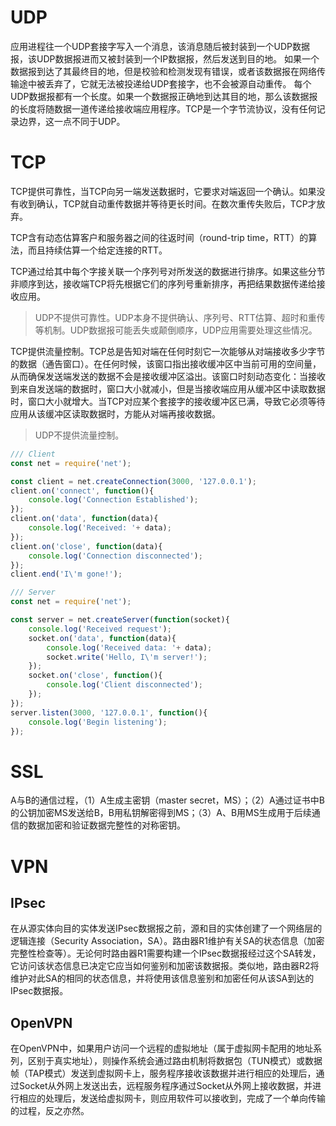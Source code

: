 #+TITLE:
#+OPTIONS: html-style:nil
#+HTML_HEAD: <link rel="stylesheet" type="text/css" href="https://gongzhitaao.org/orgcss/org.css"/>

#+ATTR_ORG: :width 200
#+ATTR_HTML: :style width:100%; max-width:600px;
[[./img/osi.png]]

* UDP

  应用进程往一个UDP套接字写入一个消息，该消息随后被封装到一个UDP数据报，该UDP数据报进而又被封装到一个IP数据报，然后发送到目的地。
  如果一个数据报到达了其最终目的地，但是校验和检测发现有错误，或者该数据报在网络传输途中被丢弃了，它就无法被投递给UDP套接字，也不会被源自动重传。
  每个UDP数据报都有一个长度。如果一个数据报正确地到达其目的地，那么该数据报的长度将随数据一道传递给接收端应用程序。TCP是一个字节流协议，没有任何记录边界，这一点不同于UDP。

  #+ATTR_ORG: :width 200
  #+ATTR_HTML: :style width:100%; max-width:600px;
  [[./img/udp.png]]

* TCP

  #+ATTR_ORG: :width 200
  #+ATTR_HTML: :style width:100%; max-width:600px;
  [[./img/tcp.png]]

  TCP提供可靠性，当TCP向另一端发送数据时，它要求对端返回一个确认。如果没有收到确认，TCP就自动重传数据并等待更长时间。在数次重传失败后，TCP才放弃。

  TCP含有动态估算客户和服务器之间的往返时间（round-trip time，RTT）的算法，而且持续估算一个给定连接的RTT。

  TCP通过给其中每个字接关联一个序列号对所发送的数据进行排序。如果这些分节非顺序到达，接收端TCP将先根据它们的序列号重新排序，再把结果数据传递给接收应用。

  #+begin_quote
  UDP不提供可靠性。UDP本身不提供确认、序列号、RTT估算、超时和重传等机制。UDP数据报可能丢失或颠倒顺序，UDP应用需要处理这些情况。
  #+end_quote

  TCP提供流量控制。TCP总是告知对端在任何时刻它一次能够从对端接收多少字节的数据（通告窗口）。在任何时候，该窗口指出接收缓冲区中当前可用的空间量，从而确保发送端发送的数据不会是接收缓冲区溢出。该窗口时刻动态变化：当接收到来自发送端的数据时，窗口大小就减小，但是当接收端应用从缓冲区中读取数据时，窗口大小就增大。当TCP对应某个套接字的接收缓冲区已满，导致它必须等待应用从该缓冲区读取数据时，方能从对端再接收数据。

  #+begin_quote
  UDP不提供流量控制。
  #+end_quote

  #+begin_src javascript
    /// Client
    const net = require('net');

    const client = net.createConnection(3000, '127.0.0.1');
    client.on('connect', function(){
        console.log('Connection Established');
    });
    client.on('data', function(data){
        console.log('Received: '+ data);
    });
    client.on('close', function(data){
        console.log('Connection disconnected');
    });
    client.end('I\'m gone!');

    /// Server
    const net = require('net');

    const server = net.createServer(function(socket){
        console.log('Received request');
        socket.on('data', function(data){
            console.log('Received data: '+ data);
            socket.write('Hello, I\'m server!');
        });
        socket.on('close', function(){
            console.log('Client disconnected');
        });
    });
    server.listen(3000, '127.0.0.1', function(){
        console.log('Begin listening');
    });

  #+end_src

* SSL

  A与B的通信过程，（1）A生成主密钥（master secret，MS）；（2）A通过证书中B的公钥加密MS发送给B，B用私钥解密得到MS；（3）A、B用MS生成用于后续通信的数据加密和验证数据完整性的对称密钥。

  #+ATTR_ORG: :width 200
  #+ATTR_HTML: :style width:100%; max-width:600px;
  [[./img/ssl.png]]

* VPN

** IPsec

   在从源实体向目的实体发送IPsec数据报之前，源和目的实体创建了一个网络层的逻辑连接（Security Association，SA）。路由器R1维护有关SA的状态信息（加密完整性检查等）。无论何时路由器R1需要构建一个IPsec数据报经过这个SA转发，它访问该状态信息已决定它应当如何鉴别和加密该数据报。类似地，路由器R2将维护对此SA的相同的状态信息，并将使用该信息鉴别和加密任何从该SA到达的IPsec数据报。

   #+ATTR_ORG: :width 200
   #+ATTR_HTML: :style width:100%; max-width:600px;
   [[./img/ipsec.png]]

** OpenVPN

   在OpenVPN中，如果用户访问一个远程的虚拟地址（属于虚拟网卡配用的地址系列，区别于真实地址），则操作系统会通过路由机制将数据包（TUN模式）或数据帧（TAP模式）发送到虚拟网卡上，服务程序接收该数据并进行相应的处理后，通过Socket从外网上发送出去，远程服务程序通过Socket从外网上接收数据，并进行相应的处理后，发送给虚拟网卡，则应用软件可以接收到，完成了一个单向传输的过程，反之亦然。
